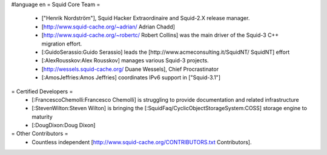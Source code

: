 #language en
= Squid Core Team =
 * ["Henrik Nordström"], Squid Hacker Extraordinaire and Squid-2.X release manager.
 * [http://www.squid-cache.org/~adrian/ Adrian Chadd]
 * [http://www.squid-cache.org/~robertc/ Robert Collins] was the main driver of the Squid-3 C++ migration effort.
 * [:GuidoSerassio:Guido Serassio] leads the [http://www.acmeconsulting.it/SquidNT/ SquidNT] effort
 * [:AlexRousskov:Alex Rousskov] manages various Squid-3 projects.
 * [http://wessels.squid-cache.org/ Duane Wessels], Chief Procrastinator
 * [:AmosJeffries:Amos Jeffries] coordinates IPv6 support in ["Squid-3.1"]
= Certified Developers =
 * [:FrancescoChemolli:Francesco Chemolli] is struggling to provide documentation and related infrastructure
 * [:StevenWilton:Steven Wilton] is bringing the [:SquidFaq/CyclicObjectStorageSystem:COSS] storage engine to maturity
 * [:DougDixon:Doug Dixon]
= Other Contributors =
 * Countless independent [http://www.squid-cache.org/CONTRIBUTORS.txt Contributors].
